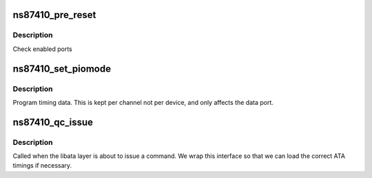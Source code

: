 .. -*- coding: utf-8; mode: rst -*-
.. src-file: drivers/ata/pata_ns87410.c

.. _`ns87410_pre_reset`:

ns87410_pre_reset
=================

.. c:function:: int ns87410_pre_reset(struct ata_link *link, unsigned long deadline)

    probe begin

    :param struct ata_link \*link:
        ATA link

    :param unsigned long deadline:
        deadline jiffies for the operation

.. _`ns87410_pre_reset.description`:

Description
-----------

Check enabled ports

.. _`ns87410_set_piomode`:

ns87410_set_piomode
===================

.. c:function:: void ns87410_set_piomode(struct ata_port *ap, struct ata_device *adev)

    set initial PIO mode data

    :param struct ata_port \*ap:
        ATA interface

    :param struct ata_device \*adev:
        ATA device

.. _`ns87410_set_piomode.description`:

Description
-----------

Program timing data. This is kept per channel not per device,
and only affects the data port.

.. _`ns87410_qc_issue`:

ns87410_qc_issue
================

.. c:function:: unsigned int ns87410_qc_issue(struct ata_queued_cmd *qc)

    command issue

    :param struct ata_queued_cmd \*qc:
        command pending

.. _`ns87410_qc_issue.description`:

Description
-----------

Called when the libata layer is about to issue a command. We wrap
this interface so that we can load the correct ATA timings if
necessary.

.. This file was automatic generated / don't edit.

